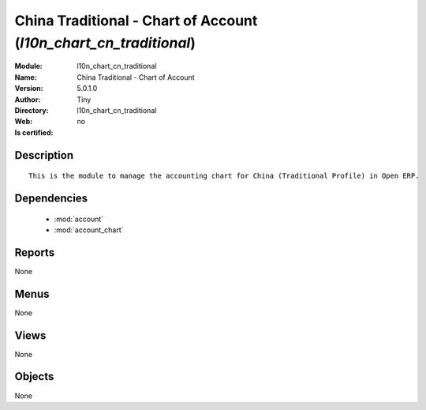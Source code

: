 
.. module:: l10n_chart_cn_traditional
    :synopsis: China Traditional - Chart of Account 
    :noindex:
.. 

.. raw:: html

    <link rel="stylesheet" href="../_static/hide_objects_in_sidebar.css" type="text/css" />

    <style>
      div.body p#module-l10n_chart_cn_traditional {
        display: none;
      }
    </style>

China Traditional - Chart of Account (*l10n_chart_cn_traditional*)
==================================================================
:Module: l10n_chart_cn_traditional
:Name: China Traditional - Chart of Account
:Version: 5.0.1.0
:Author: Tiny
:Directory: l10n_chart_cn_traditional
:Web: 
:Is certified: no

Description
-----------

::

  This is the module to manage the accounting chart for China (Traditional Profile) in Open ERP.

Dependencies
------------

 * :mod:`account`
 * :mod:`account_chart`

Reports
-------

None


Menus
-------


None


Views
-----


None



Objects
-------

None
